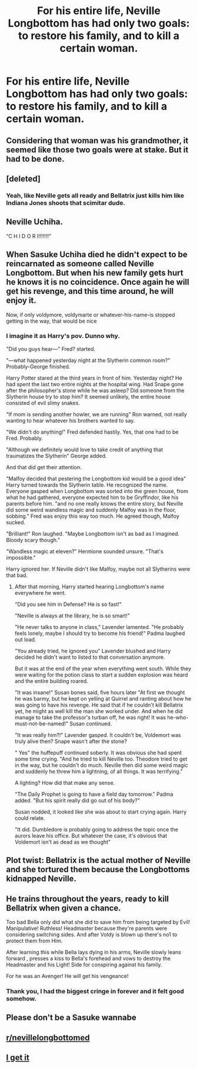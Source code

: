 #+TITLE: For his entire life, Neville Longbottom has had only two goals: to restore his family, and to kill a certain woman.

* For his entire life, Neville Longbottom has had only two goals: to restore his family, and to kill a certain woman.
:PROPERTIES:
:Author: Yuriy116
:Score: 33
:DateUnix: 1601831870.0
:DateShort: 2020-Oct-04
:FlairText: Prompt
:END:

** Considering that woman was his grandmother, it seemed like those two goals were at stake. But it had to be done.
:PROPERTIES:
:Author: Jon_Riptide
:Score: 37
:DateUnix: 1601832199.0
:DateShort: 2020-Oct-04
:END:


** [deleted]
:PROPERTIES:
:Score: 12
:DateUnix: 1601835252.0
:DateShort: 2020-Oct-04
:END:

*** Yeah, like Neville gets all ready and Bellatrix just kills him like Indiana Jones shoots that scimitar dude.
:PROPERTIES:
:Author: Hellstrike
:Score: 12
:DateUnix: 1601850906.0
:DateShort: 2020-Oct-05
:END:


** Neville Uchiha.

“C H I D O R I!!!!!!!”
:PROPERTIES:
:Author: CinnamonGhoulRL
:Score: 11
:DateUnix: 1601848867.0
:DateShort: 2020-Oct-05
:END:


** When Sasuke Uchiha died he didn't expect to be reincarnated as someone called Neville Longbottom. But when his new family gets hurt he knows it is no coincidence. Once again he will get his revenge, and this time around, he will enjoy it.

Now, if only voldymore, voldymarte or whatever-his-name-is stopped getting in the way, that would be nice
:PROPERTIES:
:Author: Zeivira
:Score: 13
:DateUnix: 1601842945.0
:DateShort: 2020-Oct-04
:END:

*** I imagine it as Harry's pov. Dunno why.

"Did you guys hear---" Fred? started.

"---what happened yesterday night at the Slytherin common room?" Probably-George finished.

Harry Potter stared at the third years in front of him. Yesterday night? He had spent the last two entire nights at the hospital wing. Had Snape gone after the philosopher's stone while he was asleep? Did someone from the Slytherin house try to stop him? It seemed unlikely, the entire house consisted of evil slimy snakes.

"If mom is sending another howler, we are running" Ron warned, not really wanting to hear whatever his brothers wanted to say.

"We didn't do anything!" Fred defended hastily. Yes, that one had to be Fred. Probably.

"Although we definitely would love to take credit of anything that traumatizes the Slytherin" George added.

And that did get their attention.

"Malfoy decided that pestering the Longbottom kid would be a good idea" Harry turned towards the Slytherin table. He recognized the name. Everyone gasped when Longbottom was sorted into the green house, from what he had gathered, everyone expected him to be Gryffindor, like his parents before him. "and no one really knows the entire story, but Neville did some weird wandless magic and suddenly Malfoy was in the floor, sobbing." Fred was enjoy this way too much. He agreed though, Malfoy sucked.

"Brilliant!" Ron laughed. "Maybe Longbottom isn't as bad as I imagined. Bloody scary though."

"Wandless magic at eleven?" Hermione sounded unsure. "That's impossible."

Harry ignored her. If Neville didn't like Malfoy, maybe not all Slytherins were that bad.
:PROPERTIES:
:Author: Zeivira
:Score: 11
:DateUnix: 1601844886.0
:DateShort: 2020-Oct-05
:END:

**** After that morning, Harry started hearing Longbottom's name everywhere he went.

"Did you see him in Defense? He is so fast!"

"Neville is always at the library, he is so smart!"

"He never talks to anyone in class," Lavender lamented. "He probably feels lonely, maybe I should try to become his friend!" Padma laughed out load.

"You already tried, he ignored you" Lavender blushed and Harry decided he didn't want to listed to that conversation anymore.

But it was at the end of the year when everything went south. While they were waiting for the potion class to start a sudden explosion was heard and the entire building roared.

"It was insane!" Susan bones said, five hours later "At first we thought he was barmy, but he kept on yelling at Quirrel and ranting about how he was going to have his revenge. He said that if he couldn't kill Bellatrix yet, he might as well kill the man she worked under. And when he did manage to take the professor's turban off, he was right! It was he-who-must-not-be-named!" Susan continued.

"It was really him?!" Lavender gasped. It couldn't be, Voldemort was truly alive then? Snape wasn't after the stone?

" Yes" the huffepuff continued soberly. It was obvious she had spent some time crying. "And he tried to kill Neville too. Theodore tried to get in the way, but he couldn't do much. Neville then did some weird magic and suddenly he threw him a lightning, of all things. It was terrifying."

A lighting? How did that make any sense.

"The Daily Prophet is going to have a field day tomorrow." Padma added. "But his spirit really did go out of his body?"

Susan nodded, it looked like she was about to start crying again. Harry could relate.

"It did. Dumbledore is probably going to address the topic once the aurors leave his office. But whatever the case, it's obvious that Voldemort isn't as dead as we thought"
:PROPERTIES:
:Author: Zeivira
:Score: 13
:DateUnix: 1601846652.0
:DateShort: 2020-Oct-05
:END:


** Plot twist: Bellatrix is the actual mother of Neville and she tortured them because the Longbottoms kidnapped Neville.
:PROPERTIES:
:Author: Darkcrowww
:Score: 6
:DateUnix: 1601846260.0
:DateShort: 2020-Oct-05
:END:


** He trains throughout the years, ready to kill Bellatrix when given a chance.

Too bad Bella only did what she did to save him from being targeted by Evil! Manipulative! Ruthless! Headmaster because they're parents were considering switching sides. And after Voldy is blown up there's no1 to protect them from Him.

After learning this while Bella lays dying in his arms, Neville slowly leans forward , presses a kiss to Bella's forehead and vows to destroy the Headmaster and his Light! Side for conspiring against his family.

For he was an Avenger! He will get his vengeance!
:PROPERTIES:
:Author: abhi9kuvu
:Score: 3
:DateUnix: 1601879396.0
:DateShort: 2020-Oct-05
:END:

*** Thank you, I had the biggest cringe in forever and it felt good somehow.
:PROPERTIES:
:Author: enRinto
:Score: 7
:DateUnix: 1601883113.0
:DateShort: 2020-Oct-05
:END:


** Please don't be a Sasuke wannabe
:PROPERTIES:
:Author: RexCaldoran
:Score: 4
:DateUnix: 1601838390.0
:DateShort: 2020-Oct-04
:END:


** [[/r/nevillelongbottomed][r/nevillelongbottomed]]
:PROPERTIES:
:Author: tymp-anistam
:Score: 1
:DateUnix: 1601862725.0
:DateShort: 2020-Oct-05
:END:


** [[https://www.youtube.com/watch?v=lMss1CeHOiM][I get it]]
:PROPERTIES:
:Author: Raesong
:Score: 1
:DateUnix: 1601832258.0
:DateShort: 2020-Oct-04
:END:
